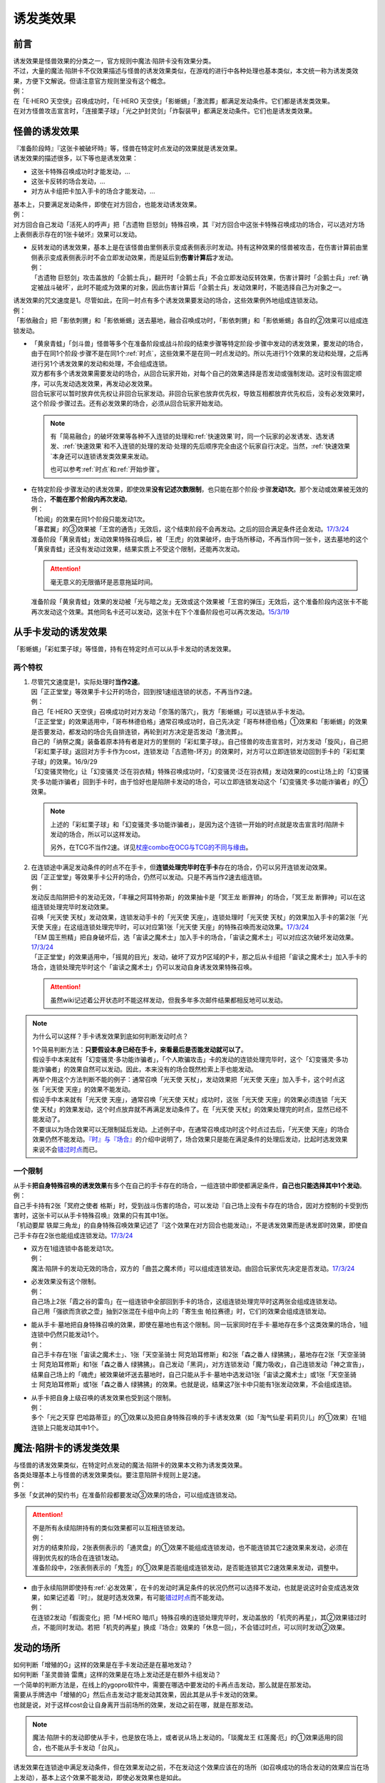 .. _诱发类效果:

==========
诱发类效果
==========

前言
========

| 诱发效果是怪兽效果的分类之一，官方规则中魔法·陷阱卡没有效果分类。
| 不过，大量的魔法·陷阱卡不仅效果描述与怪兽的诱发效果类似，在游戏的进行中各种处理也基本类似，本文统一称为诱发类效果，方便下文解说。但请注意官方规则里没有这个概念。
| 例：
| 在「E·HERO 天空侠」召唤成功时，「E·HERO 天空侠」「影蜥蜴」「激流葬」都满足发动条件。它们都是诱发类效果。
| 在对方怪兽攻击宣言时，「连接栗子球」「光之护封灵剑」「炸裂装甲」都满足发动条件。它们也是诱发类效果。

怪兽的诱发效果
===============

| 『准备阶段時』『这张卡被破坏時』等，怪兽在特定时点发动的效果就是诱发效果。
| 诱发效果的描述很多，以下等也是诱发效果：

- 这张卡特殊召唤成功时才能发动，...
- 这张卡反转的场合发动，...
- 对方从卡组把卡加入手卡的场合才能发动，...

| 基本上，只要满足发动条件，即使在对方回合，也能发动诱发效果。
| 例：
| 对方回合自己发动「活死人的呼声」把「古遗物 巨怒剑」特殊召唤，其『对方回合中这张卡特殊召唤成功的场合，可以选对方场上表侧表示存在的1张卡破坏』效果可以发动。

-  | 反转发动的诱发效果，基本上是在该怪兽由里侧表示变成表侧表示时发动。持有这种效果的怪兽被攻击，在伤害计算前由里侧表示变成表侧表示时不会立即发动效果，而是延后到\ **伤害计算后**\ 才发动。
   | 例：
   | 「古遗物 巨怒剑」攻击盖放的「企鹅士兵」，翻开时「企鹅士兵」不会立即发动反转效果，伤害计算时「企鹅士兵」\ :ref:`确定被战斗破坏`\ ，此时不能成为效果的对象，因此伤害计算后「企鹅士兵」发动效果时，不能选择自己为对象之一。

| 诱发效果的咒文速度是1。尽管如此，在同一时点有多个诱发效果要发动的场合，这些效果例外地组成连锁发动。
| 例：
| 「影依融合」把「影依刺猬」和「影依蜥蜴」送去墓地，融合召唤成功时，「影依刺猬」和「影依蜥蜴」各自的②效果可以组成连锁发动。

-  | 「黄泉青蛙」「剑斗兽」怪兽等多个在准备阶段或战斗阶段的结束步骤等特定阶段·步骤中发动的诱发效果，要发动的场合，由于在同1个阶段·步骤不是在同1个\ :ref:`时点`\ ，这些效果不是在同一时点发动的。所以先进行1个效果的发动和处理，之后再进行另1个诱发效果的发动和处理，不会组成连锁。
   | 双方都有多个诱发效果需要发动的场合，从回合玩家开始，对每个自己的效果选择是否发动或强制发动。这时没有固定顺序，可以先发动选发效果，再发动必发效果。
   | 回合玩家可以暂时放弃优先权让非回合玩家发动。非回合玩家也放弃优先权，导致互相都放弃优先权后，没有必发效果时，这个阶段·步骤过去。还有必发效果的场合，必须从回合玩家开始发动。

   .. note::

      有「简易融合」的破坏效果等各种不入连锁的处理和\ :ref:`快速效果`\ 时，同一个玩家的必发诱发、选发诱发、\ :ref:`快速效果`\ 和不入连锁的处理的发动·处理的先后顺序完全由这个玩家自行决定。当然，\ :ref:`快速效果`\ 本身还可以连锁诱发类效果来发动。

      也可以参考\ :ref:`时点`\ 和\ :ref:`开始步骤`\ 。

-  | 在特定阶段·步骤发动的诱发效果，即使效果\ **没有记述次数限制**\ ，也只能在那个阶段·步骤\ **发动1次**\ 。那个发动或效果被无效的场合，\ **不能在那个阶段内再次发动**\ 。
   | 例：
   | 「检阅」的效果在同1个阶段只能发动1次。
   | 「暴君翼」的③效果被「王宫的通告」无效后，这个结束阶段不会再发动。之后的回合满足条件还会发动。\ `17/3/24 <https://www.db.yugioh-card.com/yugiohdb/faq_search.action?ope=5&fid=15895>`__
   | 准备阶段「黄泉青蛙」发动效果特殊召唤后，被「王虎」的效果破坏，由于场所移动，不再当作同一张卡，送去墓地的这个「黄泉青蛙」还没有发动过效果，结果实质上不受这个限制，还能再次发动。

   .. attention:: 毫无意义的无限循环是恶意拖延时间。

   | 准备阶段「黄泉青蛙」效果的发动被「光与暗之龙」无效或这个效果被「王宫的弹压」无效后，这个准备阶段内这张卡不能再次发动这个效果。其他同名卡还可以发动，这张卡在下个准备阶段也可以再次发动。\ `15/3/19 <http://www.db.yugioh-card.com/yugiohdb/faq_search.action?ope=4&cid=6603>`__

.. _从手卡发动的诱发效果:

从手卡发动的诱发效果
====================

| 「影蜥蜴」「彩虹栗子球」等怪兽，持有在特定时点可以从手卡发动的诱发效果。

两个特权
--------

1. | 尽管咒文速度是1，实际处理时\ **当作2速**\ 。
   | 因「正正堂堂」等效果手卡公开的场合，回到按1速组连锁的状态，不再当作2速。
   | 例：
   | 自己「E·HERO 天空侠」召唤成功时对方发动「奈落的落穴」，我方「影蜥蜴」可以连锁从手卡发动。
   | 「正正堂堂」的效果适用中，「哥布林德伯格」通常召唤成功时，自己先决定「哥布林德伯格」①效果和「影蜥蜴」的效果是否要发动，都发动的场合先自排连锁，再轮到对方决定是否发动「激流葬」。
   | 自己的「纳祭之魔」装备着原本持有者是对方的里侧的「彩虹栗子球」。自己怪兽的攻击宣言时，对方发动「旋风」，自己把「彩虹栗子球」返回对方手卡作为cost，连锁发动「古遗物-环刃」的效果时，对方可以立即连锁发动回到手卡的「彩虹栗子球」的效果。16/9/29
   | 「幻变骚灵物化」让「幻变骚灵·泛在羽衣精」特殊召唤成功时，「幻变骚灵·泛在羽衣精」发动效果的cost让场上的「幻变骚灵·多功能诈骗者」回到手卡时，由于恰好也是陷阱卡发动的场合，可以立即连锁发动这个「幻变骚灵·多功能诈骗者」的①效果。

   .. note::

      上述的「彩虹栗子球」和「幻变骚灵·多功能诈骗者」，是因为这个连锁一开始的时点就是攻击宣言时/陷阱卡发动的场合，所以可以这样发动。

      另外，在TCG不当作2速。详见\ `杖座combo在OCG与TCG的不同与缘由 <https://tieba.baidu.com/p/4766521764>`__\ 。

2. | 在连锁途中满足发动条件的时点不在手卡，但\ **连锁处理完毕时在手卡**\ 存在的场合，仍可以另开连锁发动效果。
   | 因「正正堂堂」等效果手卡公开的场合，仍然可以发动。只是不再当作2速去组连锁。
   | 例：
   | 发动反击陷阱把卡的发动无效，「丰穰之阿耳特弥斯」的效果抽卡是「冥王龙 断罪神」的场合，「冥王龙 断罪神」可以在这组连锁处理完毕时发动效果。
   | 召唤「光天使 天杖」发动效果，连锁发动手卡的「光天使 天座」，连锁处理时「光天使 天杖」的效果加入手卡的第2张「光天使 天座」在这组连锁处理完毕时，可以对应第1张「光天使 天座」的特殊召唤而发动效果。\ `17/3/24 <https://www.db.yugioh-card.com/yugiohdb/faq_search.action?ope=5&fid=13279>`__
   | 「EM 国王熊精」把自身破坏后，选「宙读之魔术士」加入手卡的场合，「宙读之魔术士」可以对应这次破坏发动效果。\ `17/3/24 <https://www.db.yugioh-card.com/yugiohdb/faq_search.action?ope=5&fid=10050&keyword=&tag=-1>`__
   | 「正正堂堂」的效果适用中，「摇晃的目光」发动，破坏了双方P区域的P卡，那之后从卡组把「宙读之魔术士」加入手卡的场合，连锁处理完毕时这个「宙读之魔术士」仍可以发动自身诱发效果特殊召唤。

   .. attention:: 虽然wiki记述着公开状态时不能这样发动，但我多年多次邮件结果都相反地可以发动。

.. note:: 为什么可以这样？手卡诱发效果到底如何判断发动时点？

   | 1个简易判断方法：\ **只要假设本身已经在手卡，来看最后是否能发动就可以了**\ 。
   | 假设手中本来就有「幻变骚灵·多功能诈骗者」，「个人欺骗攻击」卡的发动的连锁处理完毕时，这个「幻变骚灵·多功能诈骗者」的效果自然可以发动。因此，本来没有的场合既然检索上手也能发动。
   | 再举个用这个方法判断不能的例子：通常召唤「光天使 天杖」，发动效果把「光天使 天座」加入手卡，这个时点这张「光天使 天座」的效果不能发动。
   | 假设手中本来就有「光天使 天座」，通常召唤「光天使 天杖」成功时，这张「光天使 天座」的效果必须连锁「光天使 天杖」的效果发动，这个时点放弃就不再满足发动条件了。在「光天使 天杖」的效果处理完的时点，显然已经不能发动了。

   | 不要误以为场合效果可以无限制延后发动。上述例子中，在通常召唤成功时这个时点过去后，「光天使 天座」的场合效果仍然不能发动。\ `『时』与『场合』`_\ 的介绍中说明了，场合效果只是能在满足条件的处理后发动，比起时选发效果来说不会\ 错过时点_\ 而已。

一个限制
--------

| 从手卡\ **把自身特殊召唤的诱发效果**\ 有多个在自己的手卡存在的场合，一组连锁中即使都满足条件，\ **自己也只能选择其中1个发动**\ 。
| 例：
| 自己手卡持有2张「冥府之使者 格斯」时，受到战斗伤害的场合，可以发动『自己场上没有卡存在的场合，因对方控制的卡受到伤害时，这张卡可以从手卡特殊召唤』效果的只有其中1张。
| 「机动要犀 铁犀三角龙」的自身特殊召唤效果记述了『这个效果在对方回合也能发动』，不是诱发效果而是诱发即时效果，即使自己手卡存在2张也能组成连锁发动。\ `17/3/24 <https://www.db.yugioh-card.com/yugiohdb/faq_search.action?ope=5&fid=39&keyword=&tag=-1>`__

-  | 双方在1组连锁中各能发动1次。
   | 例：
   | 魔法·陷阱卡的发动无效的场合，双方的「曲芸之魔术师」可以组成连锁发动。由回合玩家优先决定是否发动。\ `17/3/24 <https://www.db.yugioh-card.com/yugiohdb/faq_search.action?ope=5&fid=18690&keyword=&tag=-1>`__

-  | 必发效果没有这个限制。
   | 例：
   | 自己场上2张「霞之谷的雷鸟」在一组连锁中全部回到手卡的场合，这组连锁处理完毕时这两张会组成连锁发动。
   | 自己用「强欲而贪欲之壶」抽到2张混在卡组中向上的「寄生虫 帕拉赛德」时，它们的效果会组成连锁发动。

-  | 能从手卡·墓地把自身特殊召唤的效果，即使在墓地也有这个限制。同一玩家同时在手卡·墓地存在多个这类效果的场合，1组连锁中仍然只能发动1个。
   | 例：
   | 自己手卡存在1张「宙读之魔术士」、1张「天空圣骑士 阿克珀耳修斯」和2张「森之番人 绿狒狒」，墓地存在2张「天空圣骑士 阿克珀耳修斯」和1张「森之番人 绿狒狒」。自己发动「黑洞」，对方连锁发动「魔力吸收」，自己连锁发动「神之宣告」，结果自己场上的「魂虎」被效果破坏送去墓地时，自己只能从手卡·墓地中选发动1张「宙读之魔术士」或1张「天空圣骑士 阿克珀耳修斯」或1张「森之番人 绿狒狒」的效果。也就是说，结果这7张卡中只能有1张发动效果，不会组成连锁。

-  | 从手卡把自身上级召唤的诱发效果也受到这个限制。
   | 例：
   | 多个「光之天穿 巴哈路蒂亚」的①效果以及把自身特殊召唤的手卡诱发效果（如「淘气仙星·莉莉贝儿」的①效果）在1组连锁上只能发动其中1个。

.. _`魔法·陷阱卡的诱发类效果`:

魔法·陷阱卡的诱发类效果
=======================

| 与怪兽的诱发效果类似，在特定时点发动的魔法·陷阱卡的效果本文称为诱发类效果。
| 各类处理基本上与怪兽的诱发效果类似。要注意陷阱卡规则上是2速。
| 例：
| 多张「女武神的契约书」在准备阶段都要发动③效果的场合，可以组成连锁发动。

.. attention::

   | 不是所有永续陷阱持有的类似效果都可以互相连锁发动。
   | 例：
   | 对方的结束阶段，2张表侧表示的「通灵盘」的①效果不能组成连锁发动，也不能连锁其它2速效果来发动，必须在得到优先权的场合在连锁1发动。
   | 准备阶段中，2张表侧表示的「鬼签」的①效果是否能组成连锁发动，是否能连锁其它2速效果来发动，调整中。

-  | 由于永续陷阱即使持有\ :ref:`必发效果`\ ，在卡的发动时满足条件的状况仍然可以选择不发动，也就是说这时会变成选发效果，如果记述着『时』，就是时选发效果，有可能\ 错过时点_\ 而不能发动。
   | 例：
   | 在连锁2发动「假面变化」把「M·HERO 暗爪」特殊召唤的连锁处理完毕时，发动盖放的「机壳的再星」，其②效果错过时点，不能同时发动。若把「机壳的再星」换成『场合』效果的「休息一回」，不会错过时点，可以同时发动②效果。

.. _发动的场所:

发动的场所
===========

| 如何判断「增殖的G」这样的效果是在手卡发动还是在墓地发动？
| 如何判断「圣灵兽骑 雷鹰」这样的效果是在场上发动还是在额外卡组发动？
| 一个简单的判断方法是，在线上的ygopro软件中，需要在哪选中要发动的卡再点击发动，那么就是在那发动。
| 需要从手牌选中「增殖的G」然后点击发动才能发动其效果，因此其是从手卡发动的效果。
| 也就是说，对于这样cost会让自身离开当前场所的效果，发动之前在哪，就是在那发动。

.. note:: 魔法·陷阱卡的发动即使从手卡，也是放在场上，或者说从场上发动的。「琰魔龙王 红莲魔·厄」的①效果适用的回合，也不能从手卡发动「台风」。

| 诱发效果在连锁途中满足发动条件，但在效果发动之前，不在发动这个效果应该在的场所（如召唤成功的场合发动的效果应当在场上发动），基本上这个效果不能发动，即使必发效果也是如此。
| 例：
| 「H·C 夜袭之提灯兵」攻击里侧守备表示的反转怪兽或持有在反转后发动效果的怪兽，伤害计算前那只怪兽反转后，「H·C 夜袭之提灯兵」发动效果破坏了那只怪兽的场合，伤害计算后那只怪兽在墓地，不能发动反转时发动的效果。\ `20/4/1 <https://yugioh-wiki.net/index.php?%A1%D4%A3%C8%A1%A6%A3%C3%20%CC%EB%BD%B1%A4%CE%A5%AB%A5%F3%A5%C6%A5%E9%A1%D5#faq>`__ 「钻头机人」等也是如此。\ `20/4/1 <https://yugioh-wiki.net/index.php?%A1%D4%A5%C9%A5%EA%A5%EB%A5%ED%A5%A4%A5%C9%A1%D5#faq>`__
| 把持有「RR」怪兽作为X素材的「RR-武库猎鹰」解放发动「神鸟攻击」时，对方连锁发动「D.D.乌鸦」的①效果把这只「RR-武库猎鹰」除外的场合，连锁处理后这只「RR-武库猎鹰」不能发动③效果。\ `20/4/1 <https://www.db.yugioh-card.com/yugiohdb/faq_search.action?ope=5&fid=10363&keyword=&tag=-1>`__
| 「蓄积硫酸的落穴」把反转怪兽或持有在反转后发动效果的怪兽翻开并破坏的场合，连锁处理后那只怪兽不能发动反转后发动的效果。\ `20/4/1 <https://yugioh-wiki.net/index.php?%A1%D4%CE%B2%BB%C0%A4%CE%A4%BF%A4%DE%A4%C3%A4%BF%CD%EE%A4%C8%A4%B7%B7%EA%A1%D5#faq>`__

.. attention::

   | 特别地，「纳迦」这样从卡组发动的诱发类效果，满足发动条件的场合，即使在发动前离开卡组，由于卡组无法确认，处理后仍会发动效果，当作从卡组发动。
   | 例：
   | 「混沌壶」的效果把「纳迦」回到卡组后，又被里侧表示特殊召唤的场合，「纳迦」回到卡组时发动的效果仍会发动。
   | 发动「针虫的巢窟」时，连锁发动「凤翼的爆风」让「纳迦」回到卡组，又因「针虫的巢窟」的效果从卡组送去墓地的场合，处理后仍会发动「纳迦」的效果。

-  | 连锁途中控制权转移的场合，如果是因发动的效果转移控制权，且这个诱发效果是自身状态变化诱发的效果，由满足诱发条件时的控制者来发动这个效果。
   | 例：
   | 自己发动「强制转移」，自己连锁发动「活死人的呼声」把「月华龙 黑蔷薇」特殊召唤后，控制权转移给对方的场合，连锁处理后仍由我方发动「月华龙 黑蔷薇」自身特殊召唤诱发的效果。

-  | 连锁途中控制权转移的场合，如果是因发动的效果转移控制权，但这个诱发效果是根据其他状态变化诱发的效果，由最终得到控制权的玩家来发动这个效果。
   | 例：
   | 对方场上存在「拓扑三叶双头蛇」，我方发动「强制转移」，对方连锁发动「活死人的呼声」把「青眼白龙」在「拓扑三叶双头蛇」的连接端特殊召唤后，「强制转移」的效果处理让我方得到这只「拓扑三叶双头蛇」控制权的场合，连锁处理后「拓扑三叶双头蛇」的①效果由得到控制权的我方发动，给与对方基本分伤害。
   | 对方场上存在「月华龙 黑蔷薇」，对方发动「强制转移」，我方连锁发动「活死人的呼声」把「青眼白龙」特殊召唤后，「强制转移」的效果处理让我方得到这只「月华龙 黑蔷薇」控制权的场合，连锁处理后「月华龙 黑蔷薇」的①效果不能发动（这个时点来看特殊召唤等级5以上的怪兽的玩家是我方，不满足发动条件）。
   | 以对方场上的「相剑大公-承影」为对象，我方发动了墓地的「电子化天使-那沙帝弥-」的③效果，作为cost从墓地把「电子化天使-弁天-」除外。那个效果处理得到对方的「相剑大公-承影」的控制权的场合，效果处理完毕后，由持有控制权的我方来发动「相剑大公-承影」的③效果。\ `21/9/12 <https://www.db.yugioh-card.com/yugiohdb/faq_search.action?ope=5&fid=23349&keyword=&tag=-1>`_
   | 我方场上存在怪兽，对方场上存在「零冰之魔妖-雪女」的状况，对方发动「强制转移」，我方连锁发动「活死人的呼声」，从墓地把「闪刀姬-燎里」在我方场上特殊召唤后，「强制转移」的效果处理交换了「闪刀姬-燎里」和「零冰之魔妖-雪女」控制权的场合，「闪刀姬-燎里」的①效果由特殊召唤成功时的控制者（=我方）来发动，「零冰之魔妖-雪女」的③效果由效果处理完毕后的控制者（=我方）来发动。
   | 我方场上存在怪兽，对方场上存在「月华龙 黑蔷薇」的状况，对方发动「强制转移」，我方连锁发动「活死人的呼声」，从墓地把「源龙星-望天吼」在我方场上特殊召唤后，「强制转移」的效果处理把「源龙星-望天吼」和「月华龙 黑蔷薇」的控制权交换的场合，「源龙星-望天吼」的①效果由特殊召唤成功时的控制者（=我方）来发动，「月华龙 黑蔷薇」的效果双方玩家都不能发动（从我方来看对方没有特殊召唤等级5以上的怪兽）。

-  | 连锁途中控制权转移的场合，如果是因不入连锁的处理转移了控制权，也由最终得到控制权的玩家来发动效果。
   | 例：
   | 对方发动「堕落」，得到了我方场上的「相剑大公-承影」的控制权的状况，我方发动「宇宙旋风」把对方场上的「堕落」除外，或者对方发动「神威凤凰剑圣 基亚·弗里德」的①效果，作为cost把「堕落」除外，「相剑大公-承影」的控制权立刻归还给我方的场合，效果处理后「相剑大公-承影」的③效果由我方玩家来发动。
   | 场上存在「洗脑解除」，以对方墓地的「月华龙 黑蔷薇」为对象发动「死者苏生」的场合，「月华龙 黑蔷薇」特殊召唤后立即归还控制权，由对方发动效果。

-  | 没有产生连锁的场合，由最终得到控制权的玩家来发动效果。
   | 例：
   | 自己「E·HERO 新星主」攻击对方里侧的「外界异物」，伤害计算后「外界异物」发动效果，「E·HERO 新星主」的控制权转移给对方，伤害步骤结束时「E·HERO 新星主」在对方场上，由对方发动「E·HERO 新星主」的效果。\ `17/3/24 <https://www.db.yugioh-card.com/yugiohdb/faq_search.action?ope=5&fid=14081&keyword=&tag=-1>`__

.. _非公开情报:

非公开情报
============

| 公开情报是双方玩家都可以查看的情报，非公开情报就是只有自己才可以查看的情报。
| 简单地说，表侧的卡片就是公开情报，里侧的卡片就是非公开情报。
| 例如，卡组·额外卡组·场上·手卡·墓地·除外的处于表侧表示状态的卡都是公开情报。
| 以上场上的卡\ **如果是里侧**\ 就是非公开情报，不过墓地的卡只能是表侧表示，也就只能是公开情报。
| 例：
| 「天变地异」的效果适用中卡组最上方是公开情报。
| 「正正堂堂」的效果适用中手卡是公开情报。
| 额外表侧的P怪兽是公开情报。

-  | 主卡组·额外卡组·手卡的卡即使是表侧，也不能成为效果的对象。
   | 例：
   | 自己P怪兽被破坏加入额外卡组的场合，自己怪兽区域的「DDD 死伟王 地狱终末神」的①效果是取对象效果，结果不能发动。\ `14/8/14 <https://www.db.yugioh-card.com/yugiohdb/faq_search.action?ope=5&fid=13469>`__
   | 「邪遗式人鱼风灵」把X怪兽战斗破坏，伤害计算后发动效果让那个怪兽在伤害步骤结束时回到额外卡组，「No.38 希望魁龙 银河巨神」的效果不能发动。\ `17/3/24 <https://www.db.yugioh-card.com/yugiohdb/faq_search.action?ope=5&fid=17966>`__

-  | 「天变地异」等让主卡组翻转时，最上方的卡片是公开情报，其下的卡片仍然是非公开情报。
   | 例：
   | 自己场上「守墓的使魔」「次元的裂缝」「天变地异」的效果适用中，双方卡组最上方那1张卡是公开情报，对方卡组最上方是魔法·陷阱卡的场合对方可以攻击。

| 即使表侧的卡片因效果变成里侧，也成为非公开情报，对方不再能确认那张卡。
| 线上ygopro软件可以查看是方便玩家操作而已。
| 例：
| 对方发动「影依猎鹰」的②效果把自身里侧守备表示特殊召唤，我方发动「超融合」的场合，仍然不能用这个里侧表示的「影依猎鹰」作为融合素材。

.. attention:: 决斗用纸只能记录基本分的变化，不能在纸上记录卡片情报，掌握局势全凭自身记忆力。

限制
------------------

| 在连锁处理途中，有诱发类效果满足发动条件，但在连锁处理完毕时那张卡\ **变成非公开情报**\ 的场合，那个诱发类效果不能发动。
| 例：
| 发动「沙漠之光」，连锁2发动「日全食之书」，连锁3发动「战线复归」把「E·HERO 影雾女郎」特殊召唤后，变成里侧再反转的场合，连锁处理后可以发动①效果。
| 「天照大神」作为cost把自身翻开发动①效果，连锁发动「月之书」把它盖放的场合，处理后不能发动②效果。\ `19/11/8 <http://yugioh-wiki.net/index.php?%C8%F3%B8%F8%B3%AB%BE%F0%CA%F3#faq>`__
| 反转怪兽在一组连锁中先因「沙漠的光」翻开，又被「日全食之书」盖放的场合，处理后效果不能发动。\ `19/11/4 <http://yugioh-wiki.net/index.php?%C8%F3%B8%F8%B3%AB%BE%F0%CA%F3#faq>`__
| 「蓄积硫酸的落穴」把反转怪兽或持有在反转后发动效果的怪兽翻开又回到里侧守备表示的场合，连锁处理后那只怪兽不能发动反转后发动的效果。\ `20/4/1 <https://yugioh-wiki.net/index.php?%A1%D4%CE%B2%BB%C0%A4%CE%A4%BF%A4%DE%A4%C3%A4%BF%CD%EE%A4%C8%A4%B7%B7%EA%A1%D5#faq>`__

-  | 主卡组·额外卡组特别地，除非像「纳迦」「黑衣大贤者」「E·HERO 熔岩新宇侠」的文本记述那样写明，否则不能发动任何效果。
   | 发动了效果的场合，这次发动或效果可以被无效，但在主卡组·额外卡组存在的这些卡不会被破坏·除外等。
   | 例：
   | 「天变地异」的效果适用中，「凤翼的暴风」把场上表侧表示的「永远之魂」返回卡组最上方，「永远之魂」的效果不能发动。
   | 对方发动「強制脱出装置」让自己的「E·HERO 绝对零度侠」\ `20/4/1 <https://www.db.yugioh-card.com/yugiohdb/faq_search.action?ope=5&fid=7850&keyword=&tag=-1>`__ 「星尘战士」\ `20/4/1 <https://www.db.yugioh-card.com/yugiohdb/faq_search.action?ope=5&fid=14470&keyword=&tag=-1>`__ 「超电导战机 皇神磁炮王」\ `20/4/1 <https://www.db.yugioh-card.com/yugiohdb/faq_search.action?ope=5&fid=19431&keyword=&tag=-1>`__ 「魔玩具·冒失鬼」\ `20/4/1 <https://www.db.yugioh-card.com/yugiohdb/faq_search.action?ope=5&fid=20387&keyword=&tag=-1>`__ 「超机怪虫·对观突触虫」\ `20/4/1 <https://www.db.yugioh-card.com/yugiohdb/faq_search.action?ope=5&fid=21262>`__ 回到额外卡组的场合，「星尘战士」的③效果、「超电导战机 皇神磁炮王」的②效果、「魔玩具·冒失鬼」的②效果、「超机怪虫·对观突触虫」的②效果都不能发动。
   | 「E·HERO 熔岩新宇侠」回到额外卡组，发动效果时，可以连锁发动「天罚」。这个场合，那个发动无效，但「E·HERO 熔岩新宇侠」不会被破坏。\ `20/4/1 <https://www.db.yugioh-card.com/yugiohdb/faq_search.action?ope=5&fid=7852&keyword=&tag=-1>`__
   | 卡组的「斯芬克斯·安德鲁吉尼斯」发动效果时，也可以连锁发动「神之警告」「星尘龙/爆裂体」「王宫的弹压」的效果。这个场合，那个发动或效果无效，但卡组的「斯芬克斯·安德鲁吉尼斯」不会被破坏。\ `20/4/1 <https://yugioh-wiki.net/index.php?%A1%D4%A5%B9%A5%D5%A5%A3%A5%F3%A5%AF%A5%B9%A1%A6%A5%A2%A5%F3%A5%C9%A5%ED%A5%B8%A5%E5%A5%CD%A5%B9%A1%D5#faq>`__ 「纳迦」等也是如此。\ `20/4/1 <https://yugioh-wiki.net/index.php?%A1%D4%A5%CA%A1%BC%A5%AC%A1%D5#faq>`__

-  | 除外本身比较特殊。里侧除外目前不能发动任何效果。
   | 例：
   | 「PSY骨架超载」把场上表侧表示的「永远之魂」里侧除外，其效果不能发动。

   .. note:: 除外不是区域，用以前的描述『从游戏中除外』更好理解这点，除外不在游戏场地内。这也是可能涉及除外时文中全用「场所」不用「区域」的原因。

| 特别地，「伤害转化」「伪爆炸五星」的特殊召唤效果、「水卜之魔导书」的加入手卡效果、「太阳龙 因蒂」的②效果、「解码终结」的『●3只：』效果不是从任何场所发动的效果，即使在应该发动的时点，这些卡在主卡组·额外卡组内或被里侧表示除外的场合，这些效果仍然可以发动。
| 例：
| 「太阳龙 因蒂」的②效果在发动前，自身回到了额外卡组，也会正常的发动这个效果并适用，且不当作从额外卡组发动。\ `20/4/1 <https://www.db.yugioh-card.com/yugiohdb/faq_search.action?ope=5&fid=9426&keyword=&tag=-1>`__

.. _从场上离开:

从场上离开
~~~~~~~~~~~~

| 卡片从场上移动到场外，就是从场上离开，也简称离场。
| 变成里侧守备表示、装备卡、X素材、控制权转移等的场合，不是从场上离开。

.. attention::

   | 「星霜之灵摆读阵」的②效果记述着『カードが自分のモンスターゾーン・Pゾーンから離れ』，实际处理需要满足的条件是『从怪兽区域·P区域离场』。换句话说，『離れ』意味着『离开场上』。
   | 怪兽区域的卡片因「纳祭之魔」等效果变成装备卡的场合，这个效果不会发动。
   | 例：
   | 「宝玉兽」怪兽控制权被对方得到的场合，不能发动「究极宝玉阵」的②效果。19/8/17

-  | 里侧表示的状态从场上离开，由于在场上时是非公开情报，不能判断这张卡是从场上离开的。
   | 例：
   | 「黑洞」把自己场上里侧的「E·HERO 绝对零度侠」破坏的场合，「E·HERO 绝对零度侠」的效果不满足发动条件，不能发动。\ `17/3/24 <https://www.db.yugioh-card.com/yugiohdb/faq_search.action?ope=5&fid=7851>`__

   .. attention::

      | 不过，记述『从场上送去墓地』『被效果送去墓地』等效果在墓地判断是否满足发动条件。
      | 例：
      | 里侧守备表示的「A-突击核」被卡的效果破坏的场合，也可以发动③效果。\ `17/3/24 <https://www.db.yugioh-card.com/yugiohdb/faq_search.action?ope=5&fid=19489&keyword=&tag=-1>`__
      | 里侧守备表示的「机甲要塞」被「黑洞」的效果破坏送去墓地的场合，墓地的「机甲部队·超大变形」的『自己场上的「机甲要塞」被送去自己墓地的场合』效果不能发动。
      | 里侧守备表示的「太阳神之翼神龙」被「黑洞」的效果破坏送去墓地的场合，墓地的「太阳神之翼神龙-不死鸟」的『「水龙」或者「水龙-团簇」从场上送去自己墓地的场合』效果会发动。\ `17/3/24 <https://www.db.yugioh-card.com/yugiohdb/faq_search.action?ope=5&fid=17879&keyword=&tag=-1>`__
      | 里侧守备表示的「水龙-团簇」被「黑洞」的效果破坏送去墓地的场合，墓地的「化学结合-D2O」的『「水龙」或者「水龙-团簇」从场上送去自己墓地的场合』效果可以发动。

-  | 场上的怪兽卡变成X素材，是场上的卡片变成了场上的X素材。因此，不是从场上离开。只是就结果而言，这张卡确实不在场上存在了。
   | 例：
   | 「No.101 寂静荣誉方舟骑士」把「E·HERO 绝对零度侠」变成自己的X素材，「E·HERO 绝对零度侠」的效果不满足发动条件，不能发动。\ `17/3/24 <https://www.db.yugioh-card.com/yugiohdb/faq_search.action?ope=5&fid=13288>`__
   | 「封印师 明晴」作为X素材进行X召唤的时点，其不在场上存在了，X素材不是卡，也就没有卡名，「魔法封印咒符」「陷阱封印咒符」会立即被破坏。可以对这次X召唤发动「神之宣告」。\ `17/3/24 <https://www.db.yugioh-card.com/yugiohdb/faq_search.action?ope=5&fid=11743&keyword=&tag=-1>`__

-  | 变成装备卡后，作为装备卡从场上离开的状况，由于之后恢复成怪兽卡，自身从场上离开诱发的效果可以发动。
   | 例：
   | 因「纳祭之魔」等效果变成装备卡的「E·HERO 绝对零度侠」从场上离开的场合，也会发动效果，由「E·HERO 绝对零度侠」的原本持有者发动。\ `17/3/24 <https://www.db.yugioh-card.com/yugiohdb/faq_search.action?ope=5&fid=7847&keyword=&tag=-1>`__

   .. note:: 控制权转移后从场上离开，由于会回到原本持有者，这类效果由原本控制者发动。

| 卡片从场上回到手卡后，也能发动自身从场上离开后诱发的效果。
| 例：
| 表侧表示的「永远之魂」回到手卡的场合，会发动③效果。\ `17/3/24 <https://www.db.yugioh-card.com/yugiohdb/faq_search.action?ope=5&fid=14811>`__
| 表侧表示的「帧缓存火牛」回到手卡的场合，可以丢弃自身发动①效果。\ `17/12/8 <https://www.db.yugioh-card.com/yugiohdb/faq_search.action?ope=5&fid=21641>`__

| 卡片从场上回到主卡组·额外卡组时，从场上离开时适用的无种类效果在这个时点立即适用。之后其已经在主卡组·额外卡组内，从场上离开后发动的诱发类效果满足发动条件也不能发动。
| 被里侧表示除外的场合也一样。
| 例：
| 「凤翼的爆风」把场上表侧表示的「永远之魂」返回主卡组的场合，「永远之魂」的效果不会发动。\ `15/1/19 <http://www.db.yugioh-card.com/yugiohdb/faq_search.action?ope=5&fid=14810&keyword=&tag=-1>`__
| 「风帝 莱扎」把「冰灵神 穆兰格雷斯」返回主卡组的场合，「冰灵神 穆兰格雷斯」的效果在从场上离开的时点立即适用。\ `15/3/5 <http://www.db.yugioh-card.com/yugiohdb/faq_search.action?ope=5&fid=12360&keyword=&tag=-1>`__
| 「方界」怪兽因「凤翼的爆风」回到卡组后，墓地「方界合神」的②效果可以发动。\ `17/3/24 <https://www.db.yugioh-card.com/yugiohdb/faq_search.action?ope=5&fid=12403>`__
| 怪兽区域·P区域的「魔术师」P怪兽被「毁灭咒文-死亡终极咒」的效果里侧表示除外的场合，「星霜之灵摆读阵」的②效果也会发动。\ `17/3/24 <https://www.db.yugioh-card.com/yugiohdb/faq_search.action?ope=5&fid=20414>`__
| 「PSY骨架超载」的①效果把「黑龙忍者」里侧表示除外的场合，「黑龙忍者」的②效果不会发动。\ `17/3/24 <https://www.db.yugioh-card.com/yugiohdb/faq_search.action?ope=5&fid=18732>`__
| 「吞食百万的暴食兽」的效果把「地灵神 格兰索尔」里侧表示除外的场合，「地灵神 格兰索尔」的效果在从场上离开的时点立即适用。\ `18/1/11 <https://www.db.yugioh-card.com/yugiohdb/faq_search.action?ope=5&fid=10458>`__
| 对方发动「強制脱出装置」让自己的「E·HERO 绝对零度侠」\ `20/4/1 <https://www.db.yugioh-card.com/yugiohdb/faq_search.action?ope=5&fid=7850&keyword=&tag=-1>`__ 「星尘战士」\ `20/4/1 <https://www.db.yugioh-card.com/yugiohdb/faq_search.action?ope=5&fid=14470&keyword=&tag=-1>`__ 「超电导战机 皇神磁炮王」\ `20/4/1 <https://www.db.yugioh-card.com/yugiohdb/faq_search.action?ope=5&fid=19431&keyword=&tag=-1>`__ 「魔玩具·冒失鬼」\ `20/4/1 <https://www.db.yugioh-card.com/yugiohdb/faq_search.action?ope=5&fid=20387&keyword=&tag=-1>`__ 「超机怪虫·对观突触虫」\ `20/4/1 <https://www.db.yugioh-card.com/yugiohdb/faq_search.action?ope=5&fid=21262>`__ 回到额外卡组的场合，「星尘战士」的③效果、「超电导战机 皇神磁炮王」的②效果、「魔玩具·冒失鬼」的②效果、「超机怪虫·对观突触虫」的②效果都不能发动。
| 原本持有者是我方的「灵神」怪兽从对方场上离开适用②效果的场合，是对方下个回合的战斗阶段被跳过。\ `17/3/24 <https://www.db.yugioh-card.com/yugiohdb/faq_search.action?ope=5&fid=12262&keyword=&tag=-1>`__
| 作为装备卡存在的「灵神」怪兽从场上离开时，「灵神」怪兽的②效果仍然会适用。\ `12/4/23 <http://yugioh-wiki.net/index.php?%CE%EE%BF%C0#faq2>`__

-  | 这类无种类效果在无效状态下也会适用。不过，类似的魔法·陷阱卡的不入连锁效果，在无效状态下不适用。
   | 例：
   | 「风帝 莱扎」把「冰灵神 穆兰格雷斯」返回主卡组的场合，「冰灵神 穆兰格雷斯」的效果在那个时点立即适用，场上存在「技能抽取」的场合这个效果也仍然适用。\ `17/12/28 <http://www.db.yugioh-card.com/yugiohdb/faq_search.action?ope=5&fid=12644&keyword=&tag=-1>`__
   | 作为装备卡存在的「灵神」怪兽从场上离开时，即使场上存在「王宫的敕命」，其②效果仍然作为怪兽效果而适用，跳过下次的自己回合的战斗阶段。
   | 「技能抽取」的①效果适用中「大天使 克里斯提亚」从场上送去墓地时，仍然回到卡组最上方。\ `17/4/6 <https://www.db.yugioh-card.com/yugiohdb/faq_search.action?ope=5&fid=8219>`__
   | 「技能抽取」的①效果适用中「混沌之黑魔术师」从场上离开时，仍然除外。\ `17/3/24 <https://www.db.yugioh-card.com/yugiohdb/faq_search.action?ope=5&fid=15321>`__
   | 「白之衣」在无效状态下离场，不造成伤害。\ `17/3/24 <https://www.db.yugioh-card.com/yugiohdb/faq_search.action?ope=5&fid=20333&keyword=&tag=-1>`__ 「女神的加护」也是如此。
   | 「活死人的呼声」在无效状态下离场，特殊召唤的怪兽不会被破坏。\ `17/3/24 <https://www.db.yugioh-card.com/yugiohdb/faq_search.action?ope=5&fid=6393>`__
   | 「通灵盘」被「王宫的通告」无效后离场，「死之信息」卡不会送去墓地。\ `17/3/24 <https://www.db.yugioh-card.com/yugiohdb/faq_search.action?ope=5&fid=4626>`__

.. note::

   魔法·陷阱卡被无效的处理本就和怪兽被无效的处理不一样。例如「王宫的通告」「王宫的敕命」「陷阱无力化」等适用中，魔法·陷阱卡在场上发动效果，处理时即使不在场上也被无效。

   另外，「秘仪之力EX-暗之支配者」的『●里：』效果是从场上被破坏时立即适用的效果，无效状态下被破坏的场合不适用。

特权
------------------

| 基本上在\ 从手卡发动的诱发效果_\ 部分介绍了。
| 思考一下，为什么在非公开状态组连锁时当作2速？应该在怎样的角度去看呢？
| 里侧的卡片对方无法查看，手卡怪兽的诱发效果和盖放的特定时点发动的速攻魔法·陷阱卡等在很多处理时基本类似。
| 像「彩虹栗子球」和「光之护封灵剑」这样，其实区别不大。

| 在满足发动条件的时点即使那个诱发类效果还不存在，若是非公开情报则可以在那个连锁处理完的时点发动。
| 例：
| 连锁1自己发动「绝对王 J革命」的①效果，连锁2对方发动「雷破」破坏了我方的怪兽，连锁1盖下「娱乐伙伴复活」的场合，处理后可以立即发动。
| 「摇晃的目光」发动，破坏了双方P区域的P卡，那之后从卡组把「宙读之魔术士」加入手卡，连锁处理完毕时这个「宙读之魔术士」可以发动自身诱发效果特殊召唤。

-  | 手卡即使公开的场合也可以发动。
   | 目前没有让魔法·陷阱卡区域盖放的卡公开的效果。

.. _错过时点:

错过时点
==========

.. note::

   | 如果看不懂下面的内容，大概需要先了解一下\ :ref:`连锁基础`\ 。
   | 简洁起见，把『...时，...才能发动』的效果简称时选发效果，把『...的场合，...才能发动』的效果简称场合选发效果。

.. _`『时』与『场合』`:

『时』与『场合』
-----------------

.. sidebar:: 错过时点

   | 『...时，...才能发动』的诱发类效果，在满足发动条件时，由于还要处理其他行动·效果，结果不能发动的情况，就称作错过时点。
   | 也称为卡时点等。

卡片的效果文本中，为了说明使用效果的时机和条件，采用了『时』和『场合』两种记述。

- 记述『时』的效果，\ **只能在满足条件的时点**\ 使用。如果这时还有其他行动·效果要处理，由于处理完毕时已经不是满足条件的时点，不能使用。
- 记述『场合』的效果满足条件时，在其他行动·连锁处理完毕时使用。

| 此外，由于部分旧卡片描述不规范等原因，部分\ :ref:`必发效果`\ 也可能记述『时』，即使这样也会在其他行动·连锁处理完强制发动。
| 例：
| 记述『...发动时，...才能发动』的效果由于需要立即发动，能连锁上其他效果，结果是咒文速度2以上的效果，对于怪兽来说是\ :ref:`诱发即时效果`\ 。「幻变骚灵 多功能诈骗者」「幻煌之都 帕西菲斯」等记述『...发动的场合，...才能发动』的效果，不能直接连锁，而是在连锁处理完毕时选择是否发动，是咒文速度1的效果，对于怪兽来说是诱发效果。
| 发动陷阱卡，这时记述『魔法·陷阱卡发动时才能发动』的「魔宫的贿赂」只能立即连锁发动。记述『陷阱卡发动的场合才能发动』的「幻变骚灵·多功能诈骗者」不能连锁发动，而只能在这个连锁处理完毕时发动。
| 「暴走魔法阵」的效果适用中，连锁2以上发动「超融合」的状况，融合召唤成功时这个时点，是在连锁处理途中。在连锁处理完毕时，已经不是融合召唤成功时，对方可以发动卡的效果。\ `16/11/11 <http://www.db.yugioh-card.com/yugiohdb/faq_search.action?ope=5&fid=20217&keyword=&tag=-1>`__
| 「星尘的祈愿」是在『自己场上的「星尘」S怪兽为让自身的效果发动而被解放的场合』发动的效果，也就是在那个「星尘」S怪兽把自身解放的连锁处理完毕时发动，不能立即连锁发动。\ `18/12/24 <https://www.db.yugioh-card.com/yugiohdb/faq_search.action?ope=5&fid=22370&keyword=&tag=-1>`__

.. attention::

   | 部分复杂的效果可以借助缩句等判断。
   | 例：
   | 「混沌No.101 寂静荣誉暗黑骑士」记述『此外，持有XYZ素材的这张卡被破坏送去墓地时，自己墓地有「No.101 寂静荣誉方舟骑士」存在的场合，这张卡可以从墓地特殊召唤』的效果在被破坏送去墓地时选择是否发动，所以是时选发效果。『存在的场合』并不能诱发任何效果，只是一个限制，不要判断错误。

另外要注意的几点：

- 「增殖的G」等不入连锁的『每次』，会在满足条件时立即适用。「黑色花园」等\ :ref:`必发效果`\ 的『每次』，和记述『场合』没有区别。
- 对「暴走魔法阵」而言，目前没有这样要求特定时点适用的「场合」效果。
- 『破坏时·的场合，作为代替』等适用代替破坏的效果，显然是要在破坏前作为代替进行另外的行动，因此用词是时还是场合没有区别，与此没有关系。
- 「彼岸」怪兽等『存在时·的场合，』不入连锁的效果若成为需要发动的效果，不会是诱发效果，因此用词是时还是场合没有区别，与此没有关系。
- 永续陷阱的诱发类效果即使必须发动，也可能错过时点，见\ `魔法·陷阱卡的诱发类效果`_\ 。

部分旧描述的情况：

-  | 特别地，「守墓之长」这张卡发售早于这个规则制定，后来也没有复刻过，虽然记述『场合』但当作『时』处理，可能错过时点。\ `16/3/17 <https://www.db.yugioh-card.com/yugiohdb/faq_search.action?ope=4&cid=5515>`__
   | \ *16/3/17*\ 是官方卡片数据库中这张卡最后更新的日期，并不是这张卡或这个FAQ最早出现的日期。

-  | 「光神 忒堤斯」现在文本是『抽卡时，那卡是天使族怪兽的场合，把那张卡给对方观看才能发动』，在抽卡时选发的效果，可能错过时点。
   | 「凡人的意志」\ `17/3/24 <https://www.db.yugioh-card.com/yugiohdb/faq_search.action?ope=4&cid=5837>`__ 「漆黑之帐」「神速之具足」等目前尚未复刻过新文本，也和「光神 忒堤斯」处理一致，可能错过时点。
   | 例：
   | 「玩具罐」抽到「毛绒动物」时，选择特殊召唤的场合，「光神 忒堤斯」的效果错过时点不能发动。不特殊召唤的场合，可以发动。\ `17/3/24 <https://www.db.yugioh-card.com/yugiohdb/faq_search.action?ope=5&fid=8035&keyword=&tag=-1>`__

错过时点的类别
----------------

| 大致上分为3类：

| 1. 连锁2以上满足发动条件
| 例：
| 「齿车街」卡的发动，以其为对象连锁发动「旋风」，就结果而言齿车街在连锁2被破坏，由于齿车街本身发动成功，还要处理连锁1的卡的发动，其被破坏时选发的效果不能发动。

-  | 连锁1的\ **发动被无效**\ 的场合，由于发动无效会导致完全不处理，在连锁2处理完毕时，连锁就处理完了，没有其他效果要处理，这个时点发动的时选发效果不会错过时点。
   | 例：
   | 「齿车街」卡的发动被「神之宣告」连锁，「齿车街」虽然是在连锁2被破坏，但是由于卡的发动被无效，连锁1的卡的发动不再处理，没有其他效果需要处理，就结果而言其被破坏时选发的效果可以发动。
   | 「魔宫的贿赂」在连锁2发动的场合，抽卡后由于连锁1的发动被无效，不再处理，可以发动「便乘」。\ `17/3/24 <https://www.db.yugioh-card.com/yugiohdb/faq_search.action?ope=5&fid=7027>`__

   .. attention:: 「虫惑的落穴」这样记述『效果无效并破坏』的效果，由于正常发动了，结果在无效状态下处理，占用了时点，「邪龙星-睚眦」被破坏后相应的时选发效果错过时点不能发动。

| 2. 效果处理途中满足发动条件
| 例：
| 「哥布林德伯格」把「E·HERO 天空侠」特殊召唤时，之后还要处理变成守备表示的效果，结果「E·HERO 天空侠」的①效果不能发动。
| 「异色眼绝零龙」的效果把攻击无效后，如果选择特殊召唤怪兽，那么「翻倍机会」就不能发动。\ `17/3/24 <https://www.db.yugioh-card.com/yugiohdb/faq_search.action?ope=5&fid=16258&keyword=&tag=-1>`__

-  | 所谓的\ **同时处理**\ ，意思是在\ **同一个时点**\ 处理，所以不会导致错过时点。
   | 例：
   | 「十二兽的会局」把「水龙星-赑屃」破坏，由于破坏和特殊召唤是同时处理，所以「水龙星-赑屃」的①效果不会错过时点，可以发动。

| 3. 发动效果支付cost时满足发动条件或在怪兽的召唤手续（上级召唤、S召唤、仪式召唤、融合召唤，以及坏兽等的召唤手续）中满足发动条件
| 例：
| 把「流天类星龙」解放特殊召唤「海龟坏兽 加美西耶勒」，「流天类星龙」先被解放，再处理「海龟坏兽 加美西耶勒」的特殊召唤，结果「流天类星龙」从场上离开诱发的效果不能发动。
| 把「魔知青蛙」送去墓地作为cost发动「饼蛙」的效果，「魔知青蛙」送墓后还要处理「饼蛙」的效果，结果「魔知青蛙」的效果不能发动。
| 把「女神的圣剑-鹰灵」送去墓地作为cost发动「守护者·艾托斯」的效果，结果「女神的圣剑-鹰灵」的②效果不能发动。\ `17/3/24 <https://www.db.yugioh-card.com/yugiohdb/faq_search.action?ope=5&fid=13265>`__

.. note::

   | 理解不了「海龟坏兽 加美西耶勒」等的召唤手续顺序？假想有个「神之宣告」发动，这时「流天类星龙」已经被解放了，而特殊召唤尚未成功，顺序就很明显了。
   | 另外，即使在这些召唤之际，也当作已经过了被解放或作为素材的卡片送去墓地的时点。有「雷王」等2速效果发动的场合，不能连锁发动「同路人」。

.. _同时处理:

同时处理
----------

.. attention:: 即使是带有编号的第九期后的效果文本，也不能仅从文本判断前后处理是同时进行。例如「天斗辉巧极」的『从自己的手卡·场上把「北极天熊北斗星」和「龙辉巧-扶筐增二」各1张除外』的处理与『把1只「天极辉舰-熊斗龙巧」从额外卡组特殊召唤』的处理不是同时进行\ `21/7/17 <https://www.db.yugioh-card.com/yugiohdb/faq_search.action?ope=4&cid=16552&request_locale=ja>`_\ ，「幻创龙 奇幻龙人神」的①效果处理时，抽卡和选手卡回到卡组的处理也不是同时进行\ `21/2/6 <https://www.db.yugioh-card.com/yugiohdb/faq_search.action?ope=4&cid=14097&request_locale=ja>`__ 。

| 各种同时适用的效果·处理，意思是在\ **同1个时点**\ 进行。因此不会导致错过时点。
| 在
| 例：
| 「十二兽的会局」把「水龙星-赑屃」破坏，由于破坏和特殊召唤是同时处理，所以「水龙星-赑屃」的①效果不会错过时点，可以发动。
| 「试胆竞速」的效果适用中，自己基本分7500，对方基本分8000的状态，自己发动「火炎地狱」，给对方造成伤害和自己受到伤害同时进行，结果对方基本分7000，自己因「试胆竞速」的效果不受伤害。
| 「试胆竞速」的效果适用中，自己基本分7500，对方基本分8000的状态，对方以攻击力1000的怪兽为对象发动「破坏轮」，由于两个伤害不同时进行，对方基本分是7000后，自己不再受到「试胆竞速」效果的保护，结果也受到1000伤害。
| 「倍倍伤害」发动后，受到战斗伤害和造成效果伤害是同时适用的，如果自己基本分变成0，对方基本分也会变成0的状况，结果平局。\ `18/12/24 <https://www.db.yugioh-card.com/yugiohdb/faq_search.action?ope=5&fid=22368&keyword=&tag=-1>`__
| 「淘气仙星·福克希维琪」造成效果伤害后让「淘气仙星的灯光舞台」也造成效果伤害的场合，也是同时造成的伤害。\ `17/12/22 <https://www.db.yugioh-card.com/yugiohdb/faq_search.action?ope=5&fid=21673>`__ 但本身造成了2次伤害，「噩梦之拷问室」的效果会连锁发动2次。\ `17/7/28 <https://www.db.yugioh-card.com/yugiohdb/faq_search.action?ope=5&fid=20805>`__ 「DDD 反骨王 列奥尼达」从手卡发动效果时选择回复其中1次受到伤害的数值，也就是回复200基本分，不能回复两次。\ `17/12/22 <https://www.db.yugioh-card.com/yugiohdb/faq_search.action?ope=5&fid=6135>`__

-  | 即使在同1个时点进行处理，如果文本本身有先后顺序，实际处理仍然按照文本顺序先后进行。
   | 也就是说，像「光道猎犬 雷光」的①效果这样，实际处理是先破坏，后把卡组的卡送墓。
   | 例：
   | 「次元要塞兵器」攻击里侧守备表示的「光道猎犬 雷光」，反转时发动效果，尽管破坏和从卡组把卡送墓是同时处理，破坏「次元要塞兵器」后就可以正常从卡组上面把3张卡送去墓地。\ `17/3/24 <https://www.db.yugioh-card.com/yugiohdb/faq_search.action?ope=5&fid=19832>`__
   | 自己P区域有「贵龙之魔术师」和「慧眼之魔术师」，「慧眼之魔术师」发动效果，尽管自身破坏和选卡放置是同时处理，这个效果处理中被破坏的时点「贵龙之魔术师」的P效果立即适用，破坏并加入额外卡组。然后再从卡组选「慧眼之魔术师」以外的1只「魔術師」P怪兽在P区域放置。\ `17/3/24 <https://www.db.yugioh-card.com/yugiohdb/faq_search.action?ope=5&fid=16206>`__
   | 以对方场上「古代的机械巨人」为对象发动墓地「电子化天使-那沙帝弥-」的③效果，处理时自己怪兽区域只有1个可用的场合，「电子化天使-那沙帝弥-」特殊召唤后「古代的机械巨人」被破坏。不是被效果破坏。\ `17/3/24 <https://www.db.yugioh-card.com/yugiohdb/faq_search.action?ope=5&fid=20179>`__
   | 「毒蛇供物」的①效果文本没有先后顺序，处理时那1只自己的爬虫类族怪兽和那2张对方的卡之中有1张不再存在或者不会被效果破坏的场合，这个效果完全不适用，不会破坏任何卡片。不过，如果只是其中1张不受陷阱效果影响的状况，剩下的卡仍然破坏。\ `17/3/24 <https://www.db.yugioh-card.com/yugiohdb/faq_search.action?ope=5&fid=11369&keyword=&tag=-1>`__

   .. attention::

      | 『以下效果适用』等含有多个『●』效果的文本，这些『●』效果也是按照文本顺序先后进行，并且不是同时处理。
      | 例：
      | 「圣邪之彩色玻璃花窗」的效果处理时，先决定是否要进行『●天使族：』的处理，处理的场合，处理后再决定是否要进行『●恶魔族：』的处理。不是先一起决定。
      | 在「交织绵羊」的连接端把融合怪兽特殊召唤的场合，「交织绵羊」发动效果，『●融合：』的效果处理把墓地的「虹光之宣告者」在「交织绵羊」另一边的连接端特殊召唤的场合，可以继续进行之后的『●S：』的效果处理。
      | 在「交织绵羊」的连接端把融合怪兽特殊召唤的场合，「交织绵羊」发动效果，『●融合：』的效果处理把墓地的「纳祭之魔」在「交织绵羊」另一边的连接端特殊召唤的场合，不能违反文本顺序进行之前的『●仪式：』的效果处理。

-  | 同时处理没有其他含义。同时处理的相关文本如果有先后顺序，前一段文本没能正常适用的场合，后一段文本基本上仍然不适用。
   | 例：
   | 「CNo.103 神葬零娘 暮永」的效果处理时没能造成伤害的场合，不会除外怪兽。\ `17/3/24 <https://www.db.yugioh-card.com/yugiohdb/faq_search.action?ope=5&fid=13573>`__
   | 「黑蔷薇龙」的②效果的对象怪兽没有因这个效果变成表侧攻击表示的场合（如已经被「最终突击命令」变成攻击表示了等），攻击力不会变0。\ `17/3/24 <https://www.db.yugioh-card.com/yugiohdb/faq_search.action?ope=5&fid=7607&keyword=&tag=-1>`__
   | 以自身为对象发动「十二兽的会局」的①效果，连锁「旋风」把它破坏的场合，由于这个效果没能破坏作为对象的卡，结果不能特殊召唤。\ `17/3/24 <https://www.db.yugioh-card.com/yugiohdb/faq_search.action?ope=5&fid=20106>`__
   | 「冰火之魔导书」的效果处理时，没能送去墓地而是除外的场合，不会抽卡。\ `17/7/28 <https://www.db.yugioh-card.com/yugiohdb/faq_search.action?ope=5&fid=20902&keyword=&tag=-1>`__ 选P怪兽结果加入额外卡组没能送去墓地的场合也不会抽卡。\ `17/7/28 <https://www.db.yugioh-card.com/yugiohdb/faq_search.action?ope=5&fid=20866&keyword=&tag=-1>`__

   .. attention::

      | 特别地，类似「光道猎犬 雷光」的①效果等，记述为『A。B。』这样两段同时处理且被句号分隔的文本，前一段文本没有正常适用的场合，后一段文本仍然会适用。
      | 例：
      | 「无偿交换」的①效果处理时，没能把那个发动无效并破坏的场合，对方仍会抽卡。\ `17/4/20 <https://www.db.yugioh-card.com/yugiohdb/faq_search.action?ope=5&fid=17304&keyword=&tag=-1>`__
      | 「生者之书-禁断的咒术-」的①效果处理时，作为对象的自己怪兽不在墓地存在的场合，虽然不会特殊召唤，仍然会把对方墓地的卡除外。\ `20/4/1 <https://www.db.yugioh-card.com/yugiohdb/faq_search.action?ope=4&cid=5430&request_locale=ja>`__
      | 「半龙女仆·耀光龙女」的②效果处理时，没能把那个发动无效并破坏的场合，自己仍然会回到额外卡组并特殊召唤「半龙女仆·龙女管家」。\ `20/1/30 <https://www.db.yugioh-card.com/yugiohdb/faq_search.action?ope=5&fid=22965&keyword=&tag=-1>`__

| 即使不是同时处理，如果前一段处理没有正常适用，导致后续处理不进行的场合，这个时点就是处理完毕时，不会导致错过时点。
| 例：
| 「除雪机关车 急速除雪车」的①效果处理时，因「旋风」等效果，自己场上不存在魔法·陷阱卡的场合，特殊召唤成功时这个效果处理完毕，后续破坏不再处理，可以发动「激流葬」。\ `17/3/24 <https://www.db.yugioh-card.com/yugiohdb/faq_search.action?ope=5&fid=13043>`__
| 「破坏轮」把「水龙星-赑屃」破坏，由于「水龙星-赑屃」的攻击力是0，「破坏轮」参照攻击力给予伤害的后续效果不再处理，把「水龙星-赑屃」破坏的时点就处理完毕，结果「水龙星-赑屃」的①效果不会错过时点，可以发动。\ `17/3/24 <https://www.db.yugioh-card.com/yugiohdb/faq_search.action?ope=5&fid=14813&keyword=&tag=-1>`__

其他不会错过时点的状况
-----------------------

| 基本上不入连锁的效果处理不会导致错过时点。
| 例：
| 对方把「武神帝-月读」X召唤成功时我方立即适用「增殖的G」的效果抽卡，这个时点我方手卡的「混沌猎人」的时选发效果不会错过时点，可以发动。

-  | 特别地，部分不入连锁的效果自身就需要分步处理，此时可能导致错过时点。
   | 例：
   | 「魔导书的神判」把怪兽特殊召唤后，不能对应处理途中从卡组把卡加入手卡的行为发动「强烈的打落」。
   | 「堕恶之爪」把「炎龙星-狻猊」破坏，之后还要处理特殊召唤的效果，结果「炎龙星-狻猊」的①效果不能发动。

| 效果处理中进行伤害计算在连锁2以上发生的场合不会导致『战斗破坏怪兽时可以发动』的效果错过时点。详见\ :ref:`效果处理中进行伤害计算`\ 。
| 例：
| 「涅槃之超魔导剑士」攻击，连锁1发动「我我我侍」的②效果，连锁2发动「No.38 希望魁龙 银河巨神」的②效果，结果在连锁2进行伤害计算，「No.38 希望魁龙 银河巨神」战斗破坏确定后，要先处理剩余连锁，连锁1开始处理，由于伤害计算已经结束，连锁1的「我我我侍」的②效果不适用，连锁处理完毕。这个时点，进入这次战斗的伤害计算后和伤害步骤结束时，「No.38 希望魁龙 银河巨神」送去墓地，由于没有其他效果正在处理，「涅槃之超魔导剑士」的效果不会错过时点，可以发动。

其他不能发动的状况
===================

.. _尚未适用:

尚未适用
-----------

-  | 对于从场上·墓地·除外发动的诱发类效果而言，在满足发动条件时还不存在这个效果的场合，连锁处理后不能发动。
   | 例：
   | 自己「虚无空间」卡的发动作为连锁1，对方连锁发动「旋风」，把自己场上另一张魔法·陷阱卡被破坏了，这个时点「虚无空间」的效果还未适用，连锁处理完毕时「虚无空间」的②效果不会发动。
   | 「同盟格纳库」卡的发动时，连锁发动「活死人的呼声」把机械族·光属性的同盟怪兽特殊召唤的场合，这个时点「同盟格纳库」的效果还未适用，连锁处理完毕时不能发动②效果。\ `17/3/24 <https://www.db.yugioh-card.com/yugiohdb/faq_search.action?ope=5&fid=19471>`__
   | 以「芳香法师 茉莉」为对象发动「活死人的呼声」，连锁发动「湿润之风」的②效果恢复基本分，这个时点「芳香法师 茉莉」还不在场上，连锁处理完毕时不会发动效果。\ `17/3/24 <https://www.db.yugioh-card.com/yugiohdb/faq_search.action?ope=5&fid=15493>`__
   | 「黯黑之魔王 迪亚波罗斯」解放自身发动③效果，是先解放，后送去墓地，处理后不能发动①效果。\ `18/5/10 <https://www.db.yugioh-card.com/yugiohdb/faq_search.action?ope=5&fid=9000&keyword=&tag=-1>`__

控制权夺取
--------------

-  | 「M·HERO 暗爪」等，在发动条件中记述了『自己』『对方』的效果，在连锁处理中满足发动条件，之后控制权转移给对方的场合，对方并不满足发动条件，结果不能发动。
   | 例：
   | 对方发动「强欲而贪欲之壶」，作为cost把卡组最上方10张卡里侧表示除外后，连锁发动发动「敌人控制器」，夺取了我方「No.89 电脑兽 系统破坏神」的控制权的场合，处理后在对方场上的「No.89 电脑兽 系统破坏神」不能发动③效果。\ `17/7/28 <https://www.db.yugioh-card.com/yugiohdb/faq_search.action?ope=5&fid=21045&keyword=&tag=-1>`__
   | 我方发动「强制转移」，并连锁发动「隐者之猛毒药」，恢复基本分后，「芳香法师 茉莉」的控制权转移给对方的场合，连锁处理后其效果不会发动。\ `17/3/24 <https://www.db.yugioh-card.com/yugiohdb/faq_search.action?ope=5&fid=15491>`__

   .. note:: 当然，即使这个「隐者之猛毒药」是对方发动的，对方恢复基本分的时点「芳香法师 茉莉」还在自己场上，也不满足发动条件。

   | 我方在对方「魔弹射手 狂野」同纵列发动「强制转移」，得到其控制权的场合，由于「魔弹射手 狂野」②效果的发动条件没有记述『自己』『对方』，处理后我方可以发动这个效果。\ `17/8/10 <https://www.db.yugioh-card.com/yugiohdb/faq_search.action?ope=5&fid=21320>`__

-  | 记述『被对方...』诱发的效果，是要在原本持有者控制下满足条件才能发动的效果。
   | 例：
   | 自己「电子龙·新星」的控制权被对方夺取后，再被效果送去墓地的场合，不能发动效果。\ `17/3/24 <https://www.db.yugioh-card.com/yugiohdb/faq_search.action?ope=5&fid=11317>`__
   | 自己「永远的淑女 贝阿特丽切」的控制权被对方夺取后，再被战斗·效果破坏的场合，不能发动②效果。\ `17/3/24 <https://www.db.yugioh-card.com/yugiohdb/faq_search.action?ope=5&fid=16938>`__
   | 自己「传说的渔人二世」的控制权被对方夺取后，再被战斗破坏的场合，由于这部分没有记述『被对方...』，可以发动③效果。\ `17/7/28 <https://www.db.yugioh-card.com/yugiohdb/faq_search.action?ope=5&fid=21090>`__

   .. note::

      | 这个的判断逻辑是从场上·墓地两方看都得满足发动条件。
      | 以控制权被对方夺取的「电子龙·新星」被「黑洞」破坏为例：
      | 假如是对方发动的「黑洞」，由于对方场上的「电子龙·新星」是被对方的「黑洞」破坏的，这个「电子龙·新星」不满足『被对方的效果送去墓地』发动条件。
      | 假如是我方发动的，由于送去自己墓地的「电子龙·新星」是被我方的效果破坏的，这个「电子龙·新星」仍然不满足发动条件。
      | 所以无论被谁的效果送去墓地，都不能发动效果。

连锁处理后不满足『...（不是『这张卡』）在自己·对方场上存在』『...不在自己·对方场上存在』『自己·对方场上没有...存在』等条件
---------------------------------------------------------------------------------------------------------------------------

-  | 记述了这些条件的诱发类效果，是在连锁处理后的时点才判断是否满足这些条件，如果不满足，不能发动。
   | 例：
   | 「魔法回收士」的效果把「超重武者 手套-V」送去墓地，再让墓地1张魔法卡回到卡组，处理后墓地没有魔法·陷阱卡存在的场合，可以发动「超重武者 手套-V」的①效果。
   | 以场上的「Evil★Twins 姬丝基勒·璃拉」为对象发动「雷破」，连锁以墓地的「Evil★Twins 姬丝基勒」为对象发动「活死人的呼声」的状况，连锁处理完毕时场上不存在「Evil★Twins 姬丝基勒·璃拉」，「Evil★Twins 姬丝基勒」的①效果不能发动。\ `21/4/18 <https://yugioh-wiki.net/index.php?%A5%A4%A5%D3%A5%EB%A5%C4%A5%A4%A5%F3#faq>`_
   | 以墓地的「Evil★Twins 姬丝基勒·璃拉」为对象发动「死者苏生」，连锁以墓地的「Evil★Twins 姬丝基勒」为对象发动「活死人的呼声」的状况，连锁处理完毕时场上存在「Evil★Twins 姬丝基勒·璃拉」，「Evil★Twins 姬丝基勒」的①效果可以发动。\ `21/4/18 <https://yugioh-wiki.net/index.php?%A5%A4%A5%D3%A5%EB%A5%C4%A5%A4%A5%F3#faq>`_
   | 以自己场上仅存的1只怪兽为对象发动「对死者的供奉」，连锁以墓地的「Live☆Twin 姬丝基勒」为对象发动「活死人的呼声」的状况，连锁处理完毕时自己场上不存在「Live☆Twin 姬丝基勒」以外的怪兽，可以发动「Live☆Twin 姬丝基勒」的①效果。\ `21/4/18 <https://yugioh-wiki.net/index.php?%A5%E9%A5%A4%A5%D6%A5%C4%A5%A4%A5%F3#faq>`_
   | 自己场上没有怪兽的状况，以自己墓地的1只怪兽为对象发动「死者苏生」，连锁以墓地的「Live☆Twin 姬丝基勒」为对象发动「活死人的呼声」的状况，连锁处理完毕时自己场上存在「Live☆Twin 姬丝基勒」以外的怪兽，不能发动「Live☆Twin 姬丝基勒」的①效果。\ `21/4/18 <https://yugioh-wiki.net/index.php?%A5%E9%A5%A4%A5%D6%A5%C4%A5%A4%A5%F3#faq>`_
   
   .. attention:: 记述『这张卡在自己场上·墓地存在』的「黯黑之魔王 迪亚波罗斯」「昙天气 糸紫」等效果，按照\ 尚未适用_\ 部分的介绍，在满足发动条件时还不存在这个效果的场合，连锁处理后不能发动。

其他特殊时点
---------------

-  | 结束阶段的手札调整之后，没有连锁发生的场合，不能另开连锁发动里侧的诱发类效果。此外，『结束阶段（才能）发动』的诱发类效果不能在手札调整之后发动。
   | 结束阶段的手卡调整之后，只能开1个连锁，这个连锁处理后再有诱发类效果满足条件也不能再发动。
   | 例：
   | 结束阶段进行手卡调整而丢弃了「彼岸的恶鬼 格拉菲亚卡内」的场合，其③效果可以发动。把「彼岸的恶鬼 齐里亚托」特殊召唤时，自己场上存在「彼岸」怪兽以外的怪兽，导致这只「彼岸的恶鬼 齐里亚托」因自身②效果被破坏的场合，这只「彼岸的恶鬼 齐里亚托」不能再发动③效果。\ `20/4/1 <https://www.db.yugioh-card.com/yugiohdb/faq_search.action?ope=5&fid=22996&keyword=&tag=-1>`__

-  | 回合结束后，下个回合尚未开始的状况，公开情报的诱发类效果满足发动条件的场合，即使是必发效果也不能发动。
   | 另外，由于回合已经结束，『直到结束阶段』适用的效果不会适用。
   | 例：
   | 自己场上存在因「琰魔龙 红莲魔·渊」的①效果而无效的「千查万别」以及2只「三眼怪」，回合结束后「千查万别」的①效果恢复适用，「三眼怪」送去墓地的场合，①效果不会发动。
   | 自己场上存在的「彼岸的恶鬼 格拉菲亚卡内」被「禁忌的圣杯」直到回合结束时无效，然后「飞翔的G」特殊召唤到自己场上，回合结束后「彼岸的恶鬼 格拉菲亚卡内」效果开始适用而立即被自身永续效果破坏，但由于自己回合已经结束，对方回合尚未开始，不能发动③效果。\ `17/3/24 <https://www.db.yugioh-card.com/yugiohdb/faq_search.action?ope=5&fid=8021&keyword=&tag=-1>`__
   | 自己场上存在的「彼岸的恶鬼 格拉菲亚卡内」被「禁忌的圣杯」直到回合结束时无效，然后「飞翔的G」特殊召唤到自己场上，回合结束后「彼岸的恶鬼 格拉菲亚卡内」效果开始适用而立即被自身永续效果破坏时，之前发动的「绒儿的魔法阵」不能把对方「死灵的引诱」造成的伤害变成0，而「死亡袋熊」就可以。\ `17/10/26 <http://yugioh-wiki.net/index.php?%A5%A8%A5%F3%A5%C9%A5%D5%A5%A7%A5%A4%A5%BA#faq2>`__

-  | 有关伤害步骤的内容见\ :ref:`伤害步骤`\ 以及\ :ref:`伤害计算后`\ 和\ :ref:`伤害步骤结束时`\ 。

-  | 其他：
   | 「终焉之地」等在效果处理中把魔法·陷阱卡发动时，「娱乐伙伴 天空魔术家」的①效果等，『魔法·陷阱卡发动的场合』诱发的效果能否发动比较复杂，详见\ :ref:`在效果处理中发动魔法·陷阱卡`\ 。
   | 「魔法神灯」「魔术臂盾」等使「No.39 希望皇 霍普」「缝制恐龙」等成为攻击对象并进行伤害计算的场合，连锁处理后这些怪兽即使还在场上，其『被选择作为攻击对象的场合』的效果即使必发也不会发动。

   .. attention::
   
      | 效果处理只是转移攻击对象，没有进行伤害计算的场合，『被选择作为攻击对象的场合』的效果不会错过时点，连锁处理后如果还在场上，可以发动效果。
      | 例：
      | 自己场上存在里侧表示的「反射镜力龙」以及装备了「守护者之力」的「苹果魔术少女」。对方用怪兽攻击这只「苹果魔术少女」时，我方在连锁1发动「守护者之力」的①效果，连锁2发动「苹果魔术少女」的①效果，连锁3发动「停战协定」让「反射镜力龙」变成表侧表示的场合，如果「苹果魔术少女」的①效果让「巧克力魔术少女」特殊召唤成为攻击对象，连锁处理后这只「巧克力魔术少女」的②效果可以发动（这个时点「反射镜力龙」的①效果错过时点不能发动）。之后这只「巧克力魔术少女」的②效果处理完毕时，「反射镜力龙」的①效果可以发动。如果「苹果魔术少女」的①效果让「浆果魔术少女」或「青色眼睛的少女」特殊召唤成为攻击对象，「浆果魔术少女」或「青色眼睛的少女」的②效果错过时点不能发动。

公开情报诱发类效果的特权
========================

以下状况的时点本身不能在连锁1发动\ :ref:`快速效果`\ ，只能在诱发类效果发动后，以连锁的形式发动。

-  | 每个回合开始的第一个时点，抽卡阶段的抽卡前，在连锁1能发动的效果必须是公开情报的诱发类效果，多个的场合组成连锁发动。
   | 例：
   | 「升阶魔法-星光之力」「魔王 迪亚波罗斯」「炽热的决斗者们」等

   .. attention::

      | 因「火之迦具土」的效果在回合开始时不入连锁丢弃所有手卡，其中有「影依」怪兽等的诱发效果可以发动的场合，和「升阶魔法-星光之力」「魔王 迪亚波罗斯」等效果组成连锁发动。\ `17/3/24 <https://www.db.yugioh-card.com/yugiohdb/faq_search.action?ope=5&fid=11&keyword=&tag=-1>`__
      | 如果有多个「火之迦具土」的效果要适用，会1个1个进行处理。
      | 例：
      | 2个「火之迦具土」的效果发动后，下个回合开始时，第1个处理让「暗黑界的狩人 布劳」丢弃，发动效果又抽卡的场合，之后第2个的效果适用，再丢弃所有手卡。\ `14/10/20 <http://yugioh-wiki.net/index.php?%A1%D4%B2%D0%C7%B7%B2%E0%B6%F1%C5%DA%A1%D5#faq>`__

-  | 伤害步骤内，从伤害计算时开始，只能有1组连锁，\ :ref:`快速效果`\ 不能另开连锁发动。
   | 不过，公开情报的诱发类效果满足发动条件的场合仍然可以作为连锁1另开连锁发动。
   | 例：
   | 在伤害计算时对怪兽效果的发动，丢弃手卡的「蒲公英狮」发动「天罚」，这组连锁处理完毕时「蒲公英狮」会另开连锁发动效果。

   .. note:: 要连锁发动\ :ref:`快速效果`\ 的场合必须本身能在伤害步骤内发动，结果只有反击陷阱等『发动无效』效果了。

1组连锁中多次满足发动条件
=============================

魔法·陷阱·怪兽卡的诱发类效果在1组连锁中多次满足条件，且这个效果没有发动次数限制的状况：

-  | 记述为『每次』诱发的效果可以自身组成连锁发动多次。
   | 例：
   | 1组连锁中「黑色花园」的①效果以外的方法让怪兽召唤·特殊召唤多次的场合，连锁处理后「黑色花园」的①效果会组成连锁发动多次。
   | 1组连锁中解放了2次怪兽，连锁处理后「六花圣 泪滴花束雪花莲」的②效果会组成连锁发动2次。\ `20/3/6 <https://www.db.yugioh-card.com/yugiohdb/faq_search.action?ope=5&fid=22979&keyword=&tag=-1>`__
   | 1组连锁中受到2次战斗伤害以外的伤害，连锁处理后「噩梦之拷问室」的效果会组成连锁发动2次。\ `17/7/28 <https://www.db.yugioh-card.com/yugiohdb/faq_search.action?ope=5&fid=20805&keyword=&tag=-1>`__
   | 1组连锁中受到2次效果伤害，连锁处理后「暗黑方界邪神 深红之挪婆·三神一体」的④效果会组成连锁发动2次，玩家自己选择分别是对应哪次效果伤害发动。\ `17/7/28 <https://www.db.yugioh-card.com/yugiohdb/faq_search.action?ope=5&fid=20805&keyword=&tag=-1>`__

-  | 记述『...的场合』诱发的效果，目前的处理多为只能发动1次，部分细节上的处理略有不同。
   | 例：
   | 发动「RUM-削魂之力」在「嘣床」指定的区域特殊召唤2次效果怪兽后，「嘣床」的效果只能发动1次。
   | 1组连锁中从墓地特殊召唤了2次怪兽，连锁处理后「零冰之魔妖-雪女」的③效果只能发动1次。\ `19/11/22 <https://www.db.yugioh-card.com/yugiohdb/faq_search.action?ope=5&fid=22889&keyword=&tag=-1>`__
   | 1组连锁中多次特殊召唤了「PSY骨架」怪兽，连锁处理后「PSY骨架回路」的①效果只能发动1次。\ `17/3/24 <https://www.db.yugioh-card.com/yugiohdb/faq_search.action?ope=4&cid=12075>`__
   | 1组连锁中对方发动了多个卡的效果，连锁处理后「幻煌之都 帕西菲斯」的②效果只能发动1次。\ `17/3/24 <https://www.db.yugioh-card.com/yugiohdb/faq_search.action?ope=5&fid=12548&keyword=&tag=-1>`__
   | 1组连锁中从墓地以外特殊召唤了多次怪兽，连锁处理后「巨神龙的遗迹」的①效果只能发动1次，不过，这个连锁上从墓地以外特殊召唤的怪兽全部无效。\ `17/3/24 <https://www.db.yugioh-card.com/yugiohdb/faq_search.action?ope=5&fid=18435&keyword=&tag=-1>`__
   | 1组连锁中多次在连接怪兽的连接端特殊召唤了怪兽，连锁处理后「拓扑逻辑轰炸龙」的①效果只能发动1次。\ `17/5/25 <https://www.db.yugioh-card.com/yugiohdb/faq_search.action?ope=5&fid=17790&keyword=&tag=-1>`__
   | 1组连锁中对方场上的怪兽多次被战斗·效果破坏送去墓地，连锁处理后「使破坏剑的高手-破坏剑士」的②效果只能发动1次，从被破坏的那些怪兽中选择1只发动。\ `17/3/24 <https://www.db.yugioh-card.com/yugiohdb/faq_search.action?ope=5&fid=17438&keyword=&tag=-1>`__
   | 发动「愚蠢的埋葬」从卡组把卡送去墓地后，「愚蠢的埋葬」也从场上送去墓地，这个状况「虚无空间」的②效果在处理后也只发动1次。\ `20/11/29 <https://www.db.yugioh-card.com/yugiohdb/faq_search.action?ope=5&fid=12929&keyword=&tag=-1>`__
   | 给「甲虫装机 豆娘」装备中的「甲虫装机 大黄蜂」发动③效果把自身送去墓地，破坏这只「甲虫装机 豆娘」的另1张装备卡的场合，处理后「甲虫装机 豆娘」的②效果可以自身连锁发动2次。\ `17/3/24 <https://www.db.yugioh-card.com/yugiohdb/faq_search.action?ope=5&fid=11849&keyword=&tag=-1>`__
   | 「TG 超图书馆员」在场上存在，连锁发动2张「紧急同调」，在一组连锁上进行了2次S召唤，处理后「TG 超图书馆员」的①效果会自身组成连锁发动2次。\ `17/3/24 <https://www.db.yugioh-card.com/yugiohdb/faq_search.action?ope=5&fid=10706&keyword=&tag=-1>`__
   | 对方回合1组连锁中多次特殊召唤了「古遗物」怪兽，连锁处理后「古遗物 商神杖」的效果会自身组成连锁发动2次。\ `17/3/24 <https://www.db.yugioh-card.com/yugiohdb/faq_search.action?ope=5&fid=13083&keyword=&tag=-1>`__
   | 1组连锁中自己场上的「芳香」怪兽多次被效果破坏送去墓地，连锁处理后「芳香花园」的②效果会自身组成连锁发动2次。\ `17/3/24 <https://www.db.yugioh-card.com/yugiohdb/faq_search.action?ope=5&fid=15544&keyword=&tag=-1>`__
   | 对方在1组连锁上2次把植物族怪兽特殊召唤，连锁处理后对方「超越死线」的效果会自身组成连锁发动2次，我方「超重武者 兜-10」的①效果只能发动1次。

.. _同一时点发动多个诱发类效果:

同一时点发动多个诱发类效果
==========================

同一时点发动多个诱发类效果的场合，依照以下的顺序组成连锁。另外，\ **有多个同一顺序的效果**\ 发动的场合，可以按照该玩家的喜好把那些效果排列连锁，这就叫\ **自排连锁**\ 。

1. 回合玩家的1速必发的诱发类效果
2. 非回合玩家的1速必发的诱发类效果
3. 回合玩家的公开情报的1速选发的诱发类效果
4. 非回合玩家的公开情报的1速选发的诱发类效果
5. 回合玩家的2速必发的诱发即时类效果
6. 非回合玩家的2速必发的诱发即时类效果
7. 此时，优先权发生转移，这组连锁最后发动效果的玩家把优先权转移给对方，由对方先选择是否发动2速以上效果。

.. note::

   | 以上1-6的效果顺序都和优先权没有任何关系。不论1-6之前优先权在哪个玩家，1-6的效果都只按这个顺序来依次发动，并且在7只根据最后一个效果由谁发动而变成另1个玩家持有优先权。
   | 官方规则书原文在类似部分引入了『优先度』的概念，如必发效果的优先度是1。由于优先度这个词只在效果排序时出现，为了避免和优先权混淆，可以无视这个词，记住以上顺序即可。

| 例：
| 自己回合「E·HERO 天空侠」召唤成功时的效果顺序是3，「突破技能」「激流葬」等2速以上效果顺序是7，因此必须先选择是否发动「E·HERO 天空侠」的效果，再选择是否发动「突破技能」「激流葬」。
| 「装弹枪管龙」的②效果咒文速度是2，顺序是7，而「连接栗子球」的①效果是公开区域的1速选发诱发类效果，顺序是4。「装弹枪管龙」攻击宣言时，先决定「连接栗子球」的①效果是否发动，再决定「装弹枪管龙」的②效果是否发动。

-  | 墓地魔法·陷阱卡的诱发类效果，和场上已经表侧表示存在的魔法卡的诱发类效果，\ **顺序是1·2·3·4**\ 。
   | 场上已经表侧表示存在的陷阱卡的\ **必发**\ 诱发类效果，\ **顺序是1·2**\ 。
   | 例：
   | 对方召唤「E·HERO 天空侠」，在其选择是否发动效果之前，我方已经表侧表示的「机壳的再星」必须作为连锁1发动效果，之后「E·HERO 天空侠」要发动的场合作为连锁2发动组成连锁。就结果而言「E·HERO 天空侠」的效果已经适用了。
   | 「影依的原核」和「影依刺猬」被「影依融合」的效果送去墓地，在融合召唤成功时发动效果的场合，尽管「影依的原核」是陷阱效果，由于在同一顺序，可以自行排列两者发动的效果的连锁顺序。结果「影依刺猬」可以连锁「影依的原核」的效果发动。
   | 墓地的「方界合神」的②效果以及「强韧！无敌！最强！」的②效果，在和手卡诱发的「妖醒龙 幼生狱风神」「存档海马」的①效果组成连锁时，只能作为连锁1，不能连锁它们来发动。

   .. attention::

      | 墓地的陷阱卡如果持有的是特定阶段发动的诱发类效果，顺序是7。
      | 例：
      | 「黄金乡的盗墓者」「黄金乡的守护者」的②效果在结束阶段可以组成连锁发动。此外，对方在结束阶段发动「D.D. 乌鸦」的①效果时，这些效果也可以连锁发动。
      | 墓地多张「真红莲之茧」的③效果可以组成连锁发动。\ `17/3/24 <https://www.db.yugioh-card.com/yugiohdb/faq_search.action?ope=5&fid=16823&keyword=&tag=-1>`__

-  | 场上已经表侧表示存在的陷阱卡的选发诱发类效果，\ **顺序可以是3·4，也可以是7。**
   | 例：
   | 自己融合召唤「炼装勇士·精金」，自己场上已经表侧表示的「炼装联合」可以先选择不发动效果，让对方发动「激流葬」作为连锁1，自己发动「霞之谷的巨神鸟」的效果作为连锁2，此时再发动「炼装联合」的效果作为连锁3。

-  | \ 从手卡发动的诱发效果_\ ，尽管是1速，\ **顺序是7**\ 。
   | 因「正正堂堂」等效果手卡公开的场合，\ **顺序回到3·4**\ 。
   | 例：
   | 我方场上存在「No.39 希望皇 霍普」，墓地存在「彩虹栗子球」，手卡存在「彩虹栗子球」，对方「十二兽 猪弓」的直接攻击宣言时，我方「No.39 希望皇 霍普」和墓地的「彩虹栗子球」可以任意决定是否发动和发动顺序来排列连锁，之后才能选择是否发动手卡的「彩虹栗子球」。
   | 「正正堂堂」的效果适用中，「哥布林德伯格」通常召唤成功时，自己先决定「哥布林德伯格」①效果和「影蜥蜴」的效果是否要发动，都发动的场合先自排连锁，再轮到对方决定是否发动「激流葬」。

   - | 「轮回天狗」「永远之魂」「帧缓存火牛」等从场上离开诱发的效果，回到手卡时虽然也是从手卡发动的诱发效果，必发效果\ **顺序是1·2**\ ，选发效果\ **顺序是3·4**\ 。
     | 回到卡组的「纳迦」的必发效果顺序是1·2，卡组的「黑衣大贤者」满足诱发条件时，\ **顺序是7**\ 。

   .. attention:: 在TCG顺序就是1~4，不是7。详情见\ `杖座combo在OCG与TCG的不同与缘由 <https://tieba.baidu.com/p/4766521764>`__\ 。
